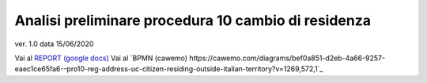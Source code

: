 Analisi preliminare procedura 10 cambio di residenza
####################################################

ver. 1.0
data 15/06/2020


Vai al `REPORT (google docs) <https://docs.google.com/document/d/1tttVJf5Hc8cBtSKzRM6kPrN9bzZGWPJUSYFMH5kbOOQ>`_
Vai al `BPMN (cawemo) https://cawemo.com/diagrams/bef0a851-d2eb-4a66-9257-eaec1ce65fa6--pro10-reg-address-uc-citizen-residing-outside-italian-territory?v=1269,572,1`_
